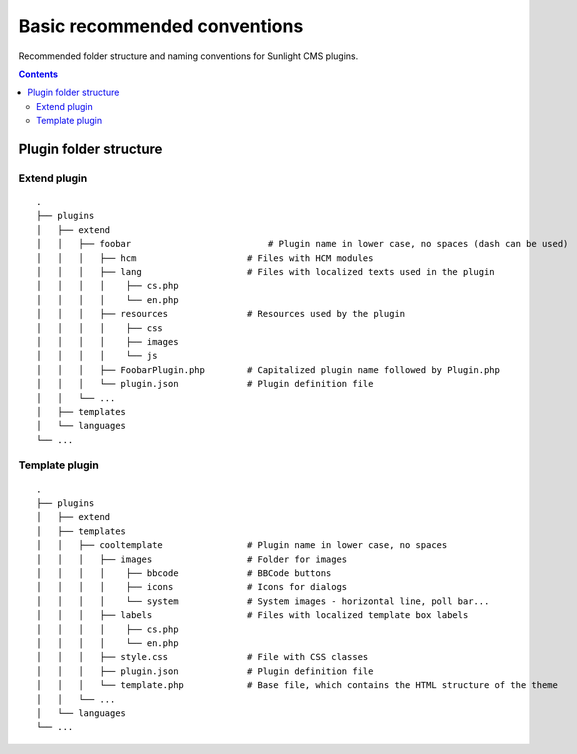 Basic recommended conventions
#############################

Recommended folder structure and naming conventions for Sunlight CMS plugins.

.. contents::

Plugin folder structure
***********************

Extend plugin
-------------
::

    .
    ├── plugins
    │   ├── extend
    │   │   ├── foobar                   	# Plugin name in lower case, no spaces (dash can be used)
    │   │   │   ├── hcm                     # Files with HCM modules
    │   │   │   ├── lang                    # Files with localized texts used in the plugin
    │   │   │   │    ├── cs.php
    │   │   │   │    └── en.php
    │   │   │   ├── resources               # Resources used by the plugin
    │   │   │   │    ├── css
    │   │   │   │    ├── images
    │   │   │   │    └── js
    │   │   │   ├── FoobarPlugin.php        # Capitalized plugin name followed by Plugin.php
    │   │   │   └── plugin.json             # Plugin definition file
    │   │   └── ...
    │   ├── templates
    │   └── languages
    └── ...
    
Template plugin
-------------
::

    .
    ├── plugins
    │   ├── extend
    │   ├── templates
    │   │   ├── cooltemplate                # Plugin name in lower case, no spaces
    │   │   │   ├── images                  # Folder for images
    │   │   │   │    ├── bbcode             # BBCode buttons
    │   │   │   │    ├── icons              # Icons for dialogs
    │   │   │   │    └── system             # System images - horizontal line, poll bar...
    │   │   │   ├── labels                  # Files with localized template box labels
    │   │   │   │    ├── cs.php
    │   │   │   │    └── en.php
    │   │   │   ├── style.css               # File with CSS classes
    │   │   │   ├── plugin.json             # Plugin definition file
    │   │   │   └── template.php            # Base file, which contains the HTML structure of the theme
    │   │   └── ...
    │   └── languages
    └── ...


